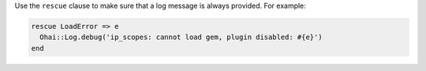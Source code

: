 .. The contents of this file are included in multiple topics.
.. This file should not be changed in a way that hinders its ability to appear in multiple documentation sets.


Use the ``rescue`` clause to make sure that a log message is always provided. For example:

.. code-block:: ruby

   rescue LoadError => e
     Ohai::Log.debug('ip_scopes: cannot load gem, plugin disabled: #{e}')
   end
